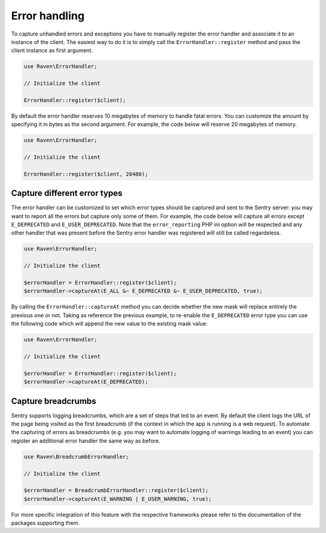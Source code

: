 Error handling
##############

To capture unhandled errors and exceptions you have to manually register the
error handler and associate it to an instance of the client. The easiest way
to do it is to simply call the ``ErrorHandler::register`` method and pass the
client instance as first argument.

.. code-block:: php

    use Raven\ErrorHandler;

    // Initialize the client

    ErrorHandler::register($client);

By default the error handler reserves 10 megabytes of memory to handle fatal
errors. You can customize the amount by specifying it in bytes as the second
argument. For example, the code below will reserve 20 megabytes of memory.

.. code-block:: php

    use Raven\ErrorHandler;

    // Initialize the client

    ErrorHandler::register($client, 20480);

Capture different error types
=============================

The error handler can be customized to set which error types should be captured
and sent to the Sentry server: you may want to report all the errors but capture
only some of them. For example, the code below will capture all errors except
``E_DEPRECATED`` and ``E_USER_DEPRECATED``. Note that the ``error_reporting`` PHP ini
option will be respected and any other handler that was present before the Sentry
error handler was registered will still be called regardeless.

.. code-block:: php

    use Raven\ErrorHandler;

    // Initialize the client

    $errorHandler = ErrorHandler::register($client);
    $errorHandler->captureAt(E_ALL &~ E_DEPRECATED &~ E_USER_DEPRECATED, true);

By calling the ``ErrorHandler::captureAt`` method you can decide whether the new
mask will replace entirely the previous one or not. Taking as reference the
previous example, to re-enable the ``E_DEPRECATED`` error type you can use the
following code which will append the new value to the existing mask value:

.. code-block:: php

    use Raven\ErrorHandler;

    // Initialize the client

    $errorHandler = ErrorHandler::register($client);
    $errorHandler->captureAt(E_DEPRECATED);

Capture breadcrumbs
===================

Sentry supports logging breadcrumbs, which are a set of steps that led to an
event. By default the client logs the URL of the page being visited as the
first breadcrumb (if the context in which the app is running is a web request).
To automate the capturing of errors as breadcrumbs (e.g. you may want to automate
logging of warnings leading to an event) you can register an additional error
handler the same way as before.

.. code-block:: php

    use Raven\BreadcrumbErrorHandler;

    // Initialize the client

    $errorHandler = BreadcrumbErrorHandler::register($client);
    $errorHandler->captureAt(E_WARNING | E_USER_WARNING, true);

For more specific integration of this feature with the respective frameworks
please refer to the documentation of the packages supporting them.
